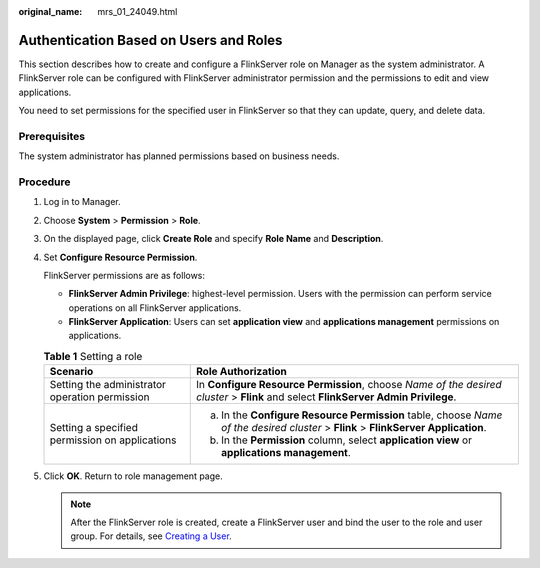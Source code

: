 :original_name: mrs_01_24049.html

.. _mrs_01_24049:

Authentication Based on Users and Roles
=======================================

This section describes how to create and configure a FlinkServer role on Manager as the system administrator. A FlinkServer role can be configured with FlinkServer administrator permission and the permissions to edit and view applications.

You need to set permissions for the specified user in FlinkServer so that they can update, query, and delete data.

Prerequisites
-------------

The system administrator has planned permissions based on business needs.

Procedure
---------

#. Log in to Manager.

#. Choose **System** > **Permission** > **Role**.

#. On the displayed page, click **Create Role** and specify **Role Name** and **Description**.

#. Set **Configure Resource Permission**.

   FlinkServer permissions are as follows:

   -  **FlinkServer Admin Privilege**: highest-level permission. Users with the permission can perform service operations on all FlinkServer applications.
   -  **FlinkServer Application**: Users can set **application view** and **applications management** permissions on applications.

   .. table:: **Table 1** Setting a role

      +------------------------------------------------+------------------------------------------------------------------------------------------------------------------------------------+
      | Scenario                                       | Role Authorization                                                                                                                 |
      +================================================+====================================================================================================================================+
      | Setting the administrator operation permission | In **Configure Resource Permission**, choose *Name of the desired cluster* > **Flink** and select **FlinkServer Admin Privilege**. |
      +------------------------------------------------+------------------------------------------------------------------------------------------------------------------------------------+
      | Setting a specified permission on applications | a. In the **Configure Resource Permission** table, choose *Name of the desired cluster* > **Flink** > **FlinkServer Application**. |
      |                                                | b. In the **Permission** column, select **application view** or **applications management**.                                       |
      +------------------------------------------------+------------------------------------------------------------------------------------------------------------------------------------+

#. Click **OK**. Return to role management page.

   .. note::

      After the FlinkServer role is created, create a FlinkServer user and bind the user to the role and user group. For details, see `Creating a User <https://docs.otc.t-systems.com/usermanual/mrs/admin_guide_000137.html>`__.
